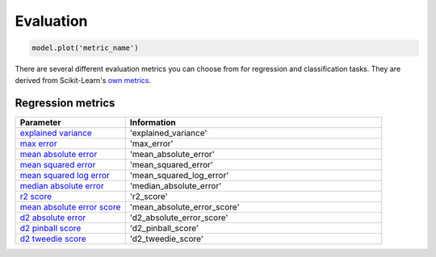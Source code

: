 Evaluation
###########

.. code-block:: Python

   model.plot('metric_name')

There are several different evaluation metrics you can choose from for regression and classification tasks. 
They are derived from Scikit-Learn's `own metrics <https://scikit-learn.org/stable/modules/model_evaluation.html>`_. 

Regression metrics
==================

.. list-table:: 
   :widths: 30 70
   :header-rows: 1

   * - Parameter
     - Information
   * - `explained variance <https://scikit-learn.org/stable/modules/generated/sklearn.metrics.explained_variance_score.html#sklearn.metrics.explained_variance_score>`_
     - 'explained_variance'
   * - `max error <https://scikit-learn.org/stable/modules/generated/sklearn.metrics.max_error.html#sklearn.metrics.max_error>`_
     - 'max_error'
   * - `mean absolute error <https://scikit-learn.org/stable/modules/generated/sklearn.metrics.mean_absolute_error.html#sklearn.metrics.mean_absolute_error>`_
     - 'mean_absolute_error'
   * - `mean squared error <https://scikit-learn.org/stable/modules/generated/sklearn.metrics.mean_squared_error.html#sklearn.metrics.mean_squared_error>`_
     - 'mean_squared_error'
   * - `mean squared log error <https://scikit-learn.org/stable/modules/generated/sklearn.metrics.mean_squared_log_error.html#sklearn.metrics.mean_squared_log_error>`_
     - 'mean_squared_log_error'
   * - `median absolute error <https://scikit-learn.org/stable/modules/generated/sklearn.metrics.median_absolute_error.html#sklearn.metrics.median_absolute_error>`_
     - 'median_absolute_error'
   * - `r2 score <https://scikit-learn.org/stable/modules/generated/sklearn.metrics.r2_score.html#sklearn.metrics.r2_score>`_
     - 'r2_score'
   * - `mean absolute error score <https://scikit-learn.org/stable/modules/generated/sklearn.metrics.explained_variance_score.html#sklearn.metrics.explained_variance_score>`_
     - 'mean_absolute_error_score'
   * - `d2 absolute error <https://scikit-learn.org/stable/modules/generated/sklearn.metrics.d2_absolute_error_score.html#sklearn.metrics.d2_absolute_error_score>`_
     - 'd2_absolute_error_score'
   * - `d2 pinball score <https://scikit-learn.org/stable/modules/generated/sklearn.metrics.d2_pinball_score.html#sklearn.metrics.d2_pinball_score>`_
     - 'd2_pinball_score'
   * - `d2 tweedie score <https://scikit-learn.org/stable/modules/generated/sklearn.metrics.d2_tweedie_score.html#sklearn.metrics.d2_tweedie_score>`_
     - 'd2_tweedie_score'